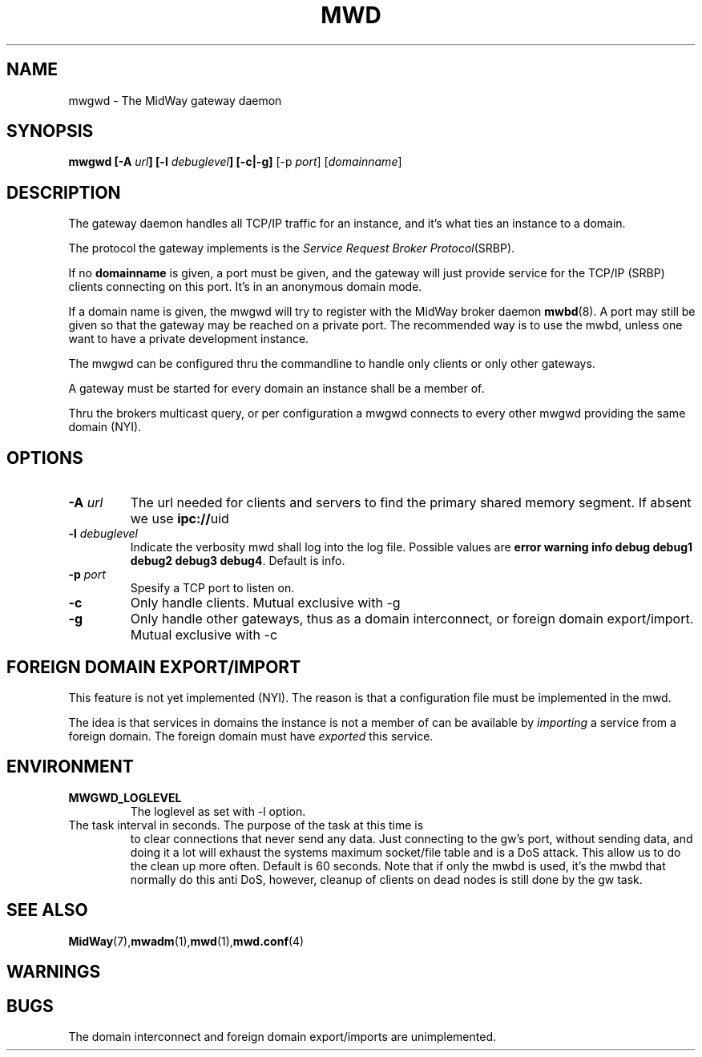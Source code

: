 .\" Hey Emacs! This file is -*- nroff -*- source.
.\"
.\" Copyright (c) 1999 Terje Eggestad <terje.eggestad@iname.com>
.\" May be distributed under the GNU General Public License.
.\" $Id$
.\" $Name$
.\"
.TH MWD 1 "DATE" Linux "MidWay Users Manual"
.SH NAME
mwgwd \- The MidWay gateway daemon
.SH SYNOPSIS
.B mwgwd [-A \fIurl\fP] [-l \fIdebuglevel\fP] [-c|-g] 
[-p \fIport\fP] [\fIdomainname\fP]

.SH DESCRIPTION
The gateway daemon handles all TCP/IP traffic for an instance, and
it's what ties an instance to a domain. 

The protocol the gateway implements is the 
.IR "Service Request Broker Protocol" (SRBP).

If no 
.B domainname 
is given, a port must be given, and the gateway will just provide
service for the TCP/IP (SRBP) clients connecting on this port. It's in
an anonymous domain mode.

If a domain name is given, the mwgwd will try to register with the
MidWay broker daemon
.BR mwbd (8).
A port may still be given so that the gateway may be reached on a
private port. The recommended way is to use the mwbd, unless one want
to have a private development instance.

The mwgwd can be configured thru the commandline to handle only
clients or only other gateways. 

A gateway must be started for every domain an instance shall be a
member of.

Thru the brokers multicast query, or per configuration a mwgwd
connects to every other mwgwd providing the same domain (NYI).

.SH OPTIONS
.TP 
.BI "-A " url
The url needed for clients and servers to find the primary shared
memory segment.  If absent we use
.BR ipc:// uid
.
.TP
.BI "-l " debuglevel
Indicate the verbosity mwd shall log into the log file. Possible
values are 
.BR "error warning info debug debug1 debug2 debug3 debug4" .
Default is info.
.TP
.BI "-p " port
Spesify a TCP port to listen on. 
.TP
.BI "-c " 
Only handle clients. Mutual exclusive with -g
.TP
.BI "-g "
Only handle other gateways, thus as a domain interconnect, or foreign
domain export/import. Mutual exclusive with -c

.SH FOREIGN DOMAIN EXPORT/IMPORT
This feature is not yet implemented (NYI). The reason is that a
configuration file must be implemented in the mwd.

The idea is that services in domains the instance is not a member of
can be available by 
.I importing 
a service from a foreign domain. The foreign domain must have 
.I exported
this service. 

.SH ENVIRONMENT
.TP
.B MWGWD_LOGLEVEL
The loglevel as set with -l option. 
.TP MWGWD_TASK_INTERVAL
The task interval in seconds. The purpose of the task at this time is
to clear connections that never send any data. Just connecting to the
gw's port, without sending data, and doing it a lot will exhaust the
systems maximum socket/file table and is a DoS attack. This allow us
to do the clean up more often. Default is 60 seconds.  Note that if
only the mwbd is used, it's the mwbd that normally do this anti DoS,
however, cleanup of clients on dead nodes is still done by the gw
task.
 
.SH SEE ALSO
.BR MidWay (7),  mwadm (1), mwd (1), mwd.conf (4)

.SH WARNINGS

.SH BUGS
The domain interconnect and foreign domain export/imports are
unimplemented.
